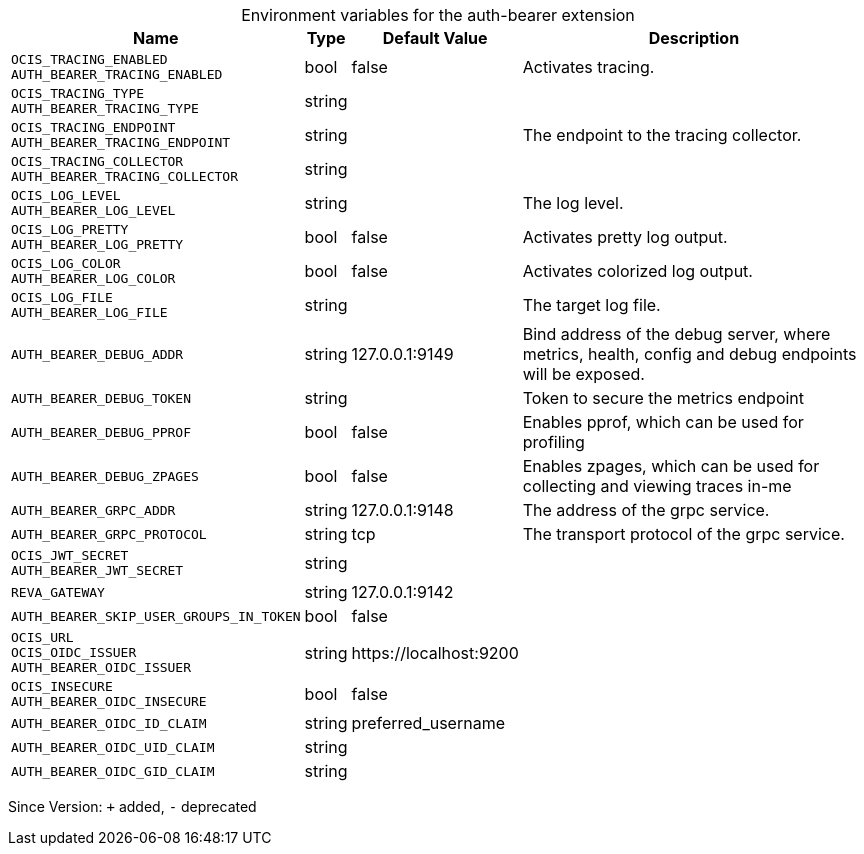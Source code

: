 [caption=]
.Environment variables for the auth-bearer extension
[width="100%",cols="~,~,~,~",options="header"]
|===
| Name
| Type
| Default Value
| Description

|`OCIS_TRACING_ENABLED` +
`AUTH_BEARER_TRACING_ENABLED`
| bool
| false
| Activates tracing.

|`OCIS_TRACING_TYPE` +
`AUTH_BEARER_TRACING_TYPE`
| string
| 
| 

|`OCIS_TRACING_ENDPOINT` +
`AUTH_BEARER_TRACING_ENDPOINT`
| string
| 
| The endpoint to the tracing collector.

|`OCIS_TRACING_COLLECTOR` +
`AUTH_BEARER_TRACING_COLLECTOR`
| string
| 
| 

|`OCIS_LOG_LEVEL` +
`AUTH_BEARER_LOG_LEVEL`
| string
| 
| The log level.

|`OCIS_LOG_PRETTY` +
`AUTH_BEARER_LOG_PRETTY`
| bool
| false
| Activates pretty log output.

|`OCIS_LOG_COLOR` +
`AUTH_BEARER_LOG_COLOR`
| bool
| false
| Activates colorized log output.

|`OCIS_LOG_FILE` +
`AUTH_BEARER_LOG_FILE`
| string
| 
| The target log file.

|`AUTH_BEARER_DEBUG_ADDR`
| string
| 127.0.0.1:9149
| Bind address of the debug server, where metrics, health, config and debug endpoints will be exposed.

|`AUTH_BEARER_DEBUG_TOKEN`
| string
| 
| Token to secure the metrics endpoint

|`AUTH_BEARER_DEBUG_PPROF`
| bool
| false
| Enables pprof, which can be used for profiling

|`AUTH_BEARER_DEBUG_ZPAGES`
| bool
| false
| Enables zpages, which can  be used for collecting and viewing traces in-me

|`AUTH_BEARER_GRPC_ADDR`
| string
| 127.0.0.1:9148
| The address of the grpc service.

|`AUTH_BEARER_GRPC_PROTOCOL`
| string
| tcp
| The transport protocol of the grpc service.

|`OCIS_JWT_SECRET` +
`AUTH_BEARER_JWT_SECRET`
| string
| 
| 

|`REVA_GATEWAY`
| string
| 127.0.0.1:9142
| 

|`AUTH_BEARER_SKIP_USER_GROUPS_IN_TOKEN`
| bool
| false
| 

|`OCIS_URL` +
`OCIS_OIDC_ISSUER` +
`AUTH_BEARER_OIDC_ISSUER`
| string
| \https://localhost:9200
| 

|`OCIS_INSECURE` +
`AUTH_BEARER_OIDC_INSECURE`
| bool
| false
| 

|`AUTH_BEARER_OIDC_ID_CLAIM`
| string
| preferred_username
| 

|`AUTH_BEARER_OIDC_UID_CLAIM`
| string
| 
| 

|`AUTH_BEARER_OIDC_GID_CLAIM`
| string
| 
| 
|===

Since Version: `+` added, `-` deprecated
